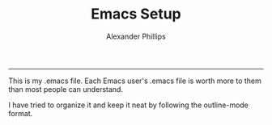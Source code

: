 #+TITLE: Emacs Setup 
#+AUTHOR: Alexander Phillips
#+EMAIL: mail@alexanderphillips.net
-----

This is my .emacs file. Each Emacs user's .emacs file is worth more to them than most people can understand.

I have tried to organize it and keep it neat by following the outline-mode format.
